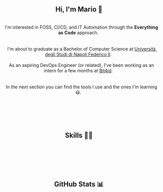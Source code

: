 
#+BEGIN_HTML
<h2 align="center"> Hi, I'm Mario 👋 </h2>
<p align="center">
  <span style="white-space: pre-wrap">  
    I'm interested in FOSS, CI/CD, and IT Automation through the <b>Everything as Code</b> approach. <br>
  
    I'm about to graduate as a Bachelor of Computer Science at <a href="https://www.unina.it">Università degli Studi di Napoli Federico II</a>. <br>
    As an aspiring DevOps Engineer (or related), I've been working as an intern for a few months at <a href="https://www.bit4id.com/en">Bit4id</a>. <br>
  
    In the next section you can find the tools I use and the ones I'm learning 😃. <br> <br>
  
    <img src="https://visitcount.itsvg.in/api?id=archer-65&icon=0&color=0" />&nbsp;
  </span>
</p>
#+END_HTML


#+BEGIN_HTML
<h2 align="center"> Skills 🤹🏻 </h2>
<p align="center">
  <img src="https://img.shields.io/badge/c-%2300599C.svg?style=for-the-badge&logo=c&logoColor=white" />&nbsp;
  <img src="https://img.shields.io/badge/java-%23ED8B00.svg?style=for-the-badge&logo=java&logoColor=white" />&nbsp;
  <img src="https://img.shields.io/badge/kotlin-%237F52FF.svg?style=for-the-badge&logo=kotlin&logoColor=white" />&nbsp;
  <img src="https://img.shields.io/badge/shell_script-%23121011.svg?style=for-the-badge&logo=gnu-bash&logoColor=white" />&nbsp;
  <img src="https://img.shields.io/badge/NIX-5277C3.svg?style=for-the-badge&logo=NixOS&logoColor=white" />&nbsp;
</p>

<p align="center">
  <img src="https://img.shields.io/badge/Linux-FCC624?style=for-the-badge&logo=linux&logoColor=black" />&nbsp;
  <img src="https://img.shields.io/badge/NIXOS-5277C3.svg?style=for-the-badge&logo=NixOS&logoColor=white" />&nbsp;
  <img src="https://img.shields.io/badge/git-%23F05033.svg?style=for-the-badge&logo=git&logoColor=white" />&nbsp;
  <img src="https://img.shields.io/badge/Emacs-%237F5AB6.svg?&style=for-the-badge&logo=gnu-emacs&logoColor=white" />&nbsp;
  <img src="https://img.shields.io/badge/VIM-%2311AB00.svg?style=for-the-badge&logo=vim&logoColor=white" />&nbsp;
</p>

<p align="center">
  <img src="https://img.shields.io/badge/AWS-%23FF9900.svg?style=for-the-badge&logo=amazon-aws&logoColor=white" />&nbsp;
  <img src="https://img.shields.io/badge/docker-%230db7ed.svg?style=for-the-badge&logo=docker&logoColor=whitek" />&nbsp;
  <img src="https://img.shields.io/badge/kubernetes-%23326ce5.svg?style=for-the-badge&logo=kubernetes&logoColor=white" />&nbsp;
  <img src="https://img.shields.io/badge/jenkins-%232C5263.svg?style=for-the-badge&logo=jenkins&logoColor=white" />&nbsp;
  <img src="https://img.shields.io/badge/gitlab%20ci-%23181717.svg?style=for-the-badge&logo=gitlab&logoColor=white" />&nbsp;
  <img src="https://img.shields.io/badge/terraform-%235835CC.svg?style=for-the-badge&logo=terraform&logoColor=white" />&nbsp;
</p>

#+END_HTML


#+BEGIN_HTML
<h2 align="center"> GitHub Stats 📊 </h2>
<p align="center">
  <img src="https://github-readme-stats.vercel.app/api?username=archer-65&theme=tokyonight&hide_border=false&include_all_commits=false&count_private=true">
  <br/>
  <img src="https://github-readme-streak-stats.herokuapp.com/?user=archer-65&theme=tokyonight&hide_border=false">
  <br/>
  <img src="https://github-readme-stats.vercel.app/api/top-langs/?username=archer-65&theme=tokyonight&hide_border=false&include_all_commits=false&count_private=true&layout=compact">
  <br/>
</p>
#+END_HTML
